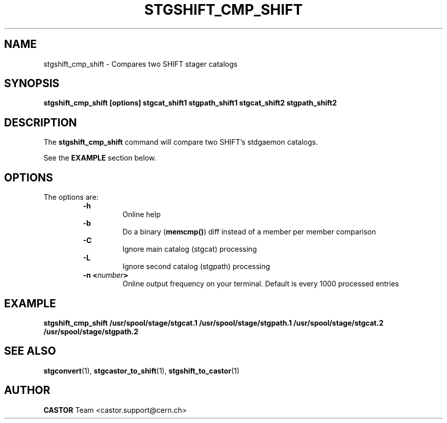 .\" $Id: stgshift_cmp_shift.man,v 1.6 2002/10/03 14:07:51 jdurand Exp $
.\"
.\" @(#)$RCSfile: stgshift_cmp_shift.man,v $ $Revision: 1.6 $ $Date: 2002/10/03 14:07:51 $ CERN IT-PDP/DM Jean-Damien Durand
.\" Copyright (C) 1994-2002 by CERN/IT/DS/HSM
.\" All rights reserved
.\"
.TH STGSHIFT_CMP_SHIFT "1" "$Date: 2002/10/03 14:07:51 $" "CASTOR" "Stage Administrator Commands"
.SH NAME
stgshift_cmp_shift \- Compares two SHIFT stager catalogs
.SH SYNOPSIS
.B stgshift_cmp_shift [options] stgcat_shift1 stgpath_shift1 stgcat_shift2 stgpath_shift2
.SH DESCRIPTION
.LP
The
.B stgshift_cmp_shift
command will compare two SHIFT's stdgaemon catalogs.
.P
See the \fBEXAMPLE\fP section below.
.SH OPTIONS
The options are:
.RS
.B \-h
.RS
Online help
.RE
.B \-b
.RS
Do a binary (\fBmemcmp()\fP) diff instead of a member per member comparison
.RE
.B \-C
.RS
Ignore main catalog (stgcat) processing
.RE
.B \-L
.RS
Ignore second catalog (stgpath) processing
.RE
.BI "\-n <" number ">"
.RS
Online output frequency on your terminal. Default is every 1000 processed entries
.RE
.RE

.SH EXAMPLE
.ft 3
.nf
.sp
stgshift_cmp_shift /usr/spool/stage/stgcat.1 /usr/spool/stage/stgpath.1 /usr/spool/stage/stgcat.2 /usr/spool/stage/stgpath.2
.ft
.LP
.fi

.SH SEE ALSO
\fBstgconvert\fP(1), \fBstgcastor_to_shift\fP(1), \fBstgshift_to_castor\fP(1)

.SH AUTHOR
\fBCASTOR\fP Team <castor.support@cern.ch>
